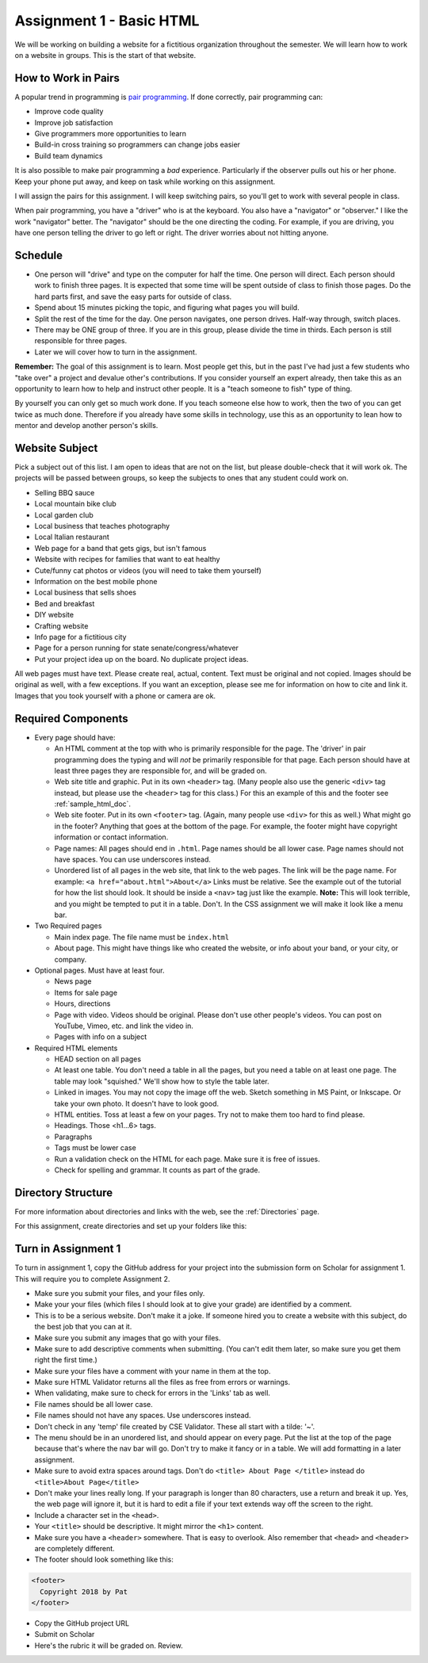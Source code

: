 .. _assignment_01_basic_html:

Assignment 1 - Basic HTML
=========================

We will be working on building a website for a fictitious organization
throughout the semester. We will learn how to work on a website in groups.
This is the start of that website.

How to Work in Pairs
--------------------

A popular trend in programming is
`pair programming <https://en.wikipedia.org/wiki/Pair_programming>`_.
If done correctly, pair programming can:

* Improve code quality
* Improve job satisfaction
* Give programmers more opportunities to learn
* Build-in cross training so programmers can change jobs easier
* Build team dynamics

It is also possible to make pair programming a *bad* experience. Particularly
if the observer pulls out his or her phone. Keep your phone put away, and keep
on task while working on this assignment.

I will assign the pairs for this assignment. I will keep switching pairs, so you'll
get to work with several people in class.

When pair programming, you have a "driver" who is at the keyboard. You also
have a "navigator" or "observer." I like the work "navigator" better.
The "navigator" should be the one directing the coding. For example, if you
are driving, you have one person telling the driver to go left or right.
The driver worries about not hitting anyone.


Schedule
--------
* One person will "drive" and type on the computer for half the time.
  One person will direct. Each person should work to finish three pages. It is
  expected that some time will be spent outside of class to finish those pages.
  Do the hard parts first, and save the easy parts for outside of class.
* Spend about 15 minutes picking the topic, and figuring what pages
  you will build.
* Split the rest of the time for the day. One person navigates, one person
  drives. Half-way through, switch places.
* There may be ONE group of three. If you are in this group, please divide the time
  in thirds. Each person is still responsible for three pages.
* Later we will cover how to turn in the assignment.

**Remember:** The goal of this assignment is to learn. Most people get this, but
in the past I've had just a few students who "take over" a project and devalue
other's contributions. If you consider yourself an expert already, then take this
as an opportunity to learn how to help and instruct other people. It is a
"teach someone to fish" type of thing.

By yourself you can only get so much work done.
If you teach someone else how to work, then the two of you can get twice as
much done. Therefore if you already have some skills in technology, use
this as an opportunity to lean how to mentor and develop another person's
skills.

Website Subject
---------------

Pick a subject out of this list. I am open to ideas that are not on the list,
but please double-check that it will work ok.
The projects will be passed between groups, so keep
the subjects to ones that any student could work on.

* Selling BBQ sauce
* Local mountain bike club
* Local garden club
* Local business that teaches photography
* Local Italian restaurant
* Web page for a band that gets gigs, but isn't famous
* Website with recipes for families that want to eat healthy
* Cute/funny cat photos or videos (you will need to take them yourself)
* Information on the best mobile phone
* Local business that sells shoes
* Bed and breakfast
* DIY website
* Crafting website
* Info page for a fictitious city
* Page for a person running for state senate/congress/whatever
* Put your project idea up on the board. No duplicate project ideas.

All web pages must have text. Please create real, actual, content.
Text must be original and not copied.
Images should be original as well, with a few exceptions. If you want
an exception, please see me for information on how to cite and link it.
Images that you took yourself with a phone or camera are ok.

Required Components
-------------------

* Every page should have:

  * An HTML comment at the top with who is primarily responsible for the page.
    The 'driver' in pair programming does
    the typing and will *not* be primarily responsible for that page.
    Each person should have at least three pages they are responsible for,
    and will be graded on.
  * Web site title and graphic. Put in its own ``<header>`` tag.
    (Many people also use the generic ``<div>`` tag instead, but please use
    the ``<header>`` tag for this class.) For this an example of this
    and the footer see :ref:`sample_html_doc`.
  * Web site footer. Put in its own ``<footer>`` tag. (Again, many people
    use ``<div>`` for this as well.) What might
    go in the footer? Anything that goes at the bottom of the page. For example,
    the footer might have copyright information or contact information.
  * Page names: All pages should end in ``.html``. Page names should be all lower
    case. Page names should not have spaces. You can use underscores instead.
  * Unordered list of all pages in the web site, that link to the web pages.
    The link will be the page name. For example: ``<a href="about.html">About</a>``
    Links must be relative. See the example out of the tutorial for how the list
    should look. It should be inside a ``<nav>`` tag just like the example.
    **Note:** This will look terrible, and you might be tempted to put it in a
    table. Don't. In the CSS assignment we will make it look
    like a menu bar.

* Two Required pages

  * Main index page. The file name must be ``index.html``
  * About page. This might have things like who created the website, or
    info about your band, or your city, or company.

* Optional pages. Must have at least four.

  * News page
  * Items for sale page
  * Hours, directions
  * Page with video. Videos should be original. Please don't use other
    people's videos. You can post on YouTube, Vimeo, etc. and link the video
    in.
  * Pages with info on a subject

* Required HTML elements

  * HEAD section on all pages
  * At least one table. You don't need a table in all the pages, but you need
    a table on at least one page. The table may look "squished." We'll show
    how to style the table later.
  * Linked in images. You may not copy the image off the web. Sketch something
    in MS Paint, or Inkscape. Or take your own photo. It doesn't have to look good.
  * HTML entities. Toss at least a few on your pages. Try not to make them too
    hard to find please.
  * Headings. Those <h1...6> tags.
  * Paragraphs
  * Tags must be lower case
  * Run a validation check on the HTML for each page. Make sure it is free of issues.
  * Check for spelling and grammar. It counts as part of the grade.

Directory Structure
-------------------

For more information about directories and links with the web, see the
:ref:`Directories` page.

For this assignment, create directories and set up your folders like this:

.. image:: directory_structure.png
    :width: 350px


Turn in Assignment 1
--------------------

To turn in assignment 1, copy the GitHub address for your project into the submission
form on Scholar for assignment 1. This will require you to complete Assignment 2.

* Make sure you submit your files, and your files only.
* Make your your files (which files I should look at to give your grade)
  are identified by a comment.
* This is to be a serious website. Don't make it a joke. If someone hired you to create a website
  with this subject, do the best job that you can at it.
* Make sure you submit any images that go with your files.
* Make sure to add descriptive comments when submitting. (You can't edit them
  later, so make sure you get them right the first time.)
* Make sure your files have a comment with your name in them at the top.
* Make sure HTML Validator returns all the files as free from errors or warnings.
* When validating, make sure to check for errors in the 'Links' tab as well.
* File names should be all lower case.
* File names should not have any spaces. Use underscores instead.
* Don't check in any 'temp' file created by CSE Validator. These all start
  with a tilde: '~'.
* The menu should be in an unordered list, and should appear on every page.
  Put the list at the top of the page because that's where the nav bar will go.
  Don't try to make it fancy or in a table.
  We will add formatting in a later assignment.
* Make sure to avoid extra spaces around tags. Don't do ``<title> About Page </title>`` instead do ``<title>About Page</title>``
* Don't make your lines really long. If your paragraph is longer
  than 80 characters, use a return and break it up. Yes, the
  web page will ignore it, but it is hard to edit a file if
  your text extends way off the screen to the right.
* Include a character set in the ``<head>``.
* Your ``<title>`` should be descriptive. It might mirror the ``<h1>`` content.
* Make sure you have a ``<header>`` somewhere. That is easy to overlook. Also remember that ``<head>`` and ``<header>``
  are completely different.
* The footer should look something like this:

.. code-block:: html

  <footer>
    Copyright 2018 by Pat
  </footer>

* Copy the GitHub project URL
* Submit on Scholar
* Here's the rubric it will be graded on. Review.

.. image:: rubric.png
    :width: 500px
    :align: center
    :alt: alt
